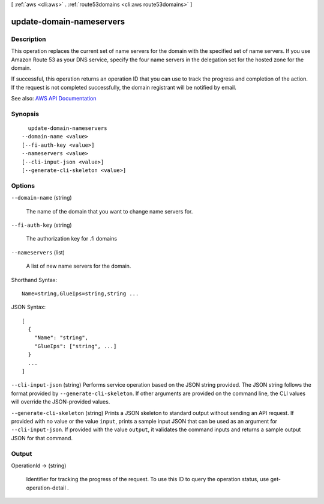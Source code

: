 [ :ref:`aws <cli:aws>` . :ref:`route53domains <cli:aws route53domains>` ]

.. _cli:aws route53domains update-domain-nameservers:


*************************
update-domain-nameservers
*************************



===========
Description
===========



This operation replaces the current set of name servers for the domain with the specified set of name servers. If you use Amazon Route 53 as your DNS service, specify the four name servers in the delegation set for the hosted zone for the domain.

 

If successful, this operation returns an operation ID that you can use to track the progress and completion of the action. If the request is not completed successfully, the domain registrant will be notified by email.



See also: `AWS API Documentation <https://docs.aws.amazon.com/goto/WebAPI/route53domains-2014-05-15/UpdateDomainNameservers>`_


========
Synopsis
========

::

    update-domain-nameservers
  --domain-name <value>
  [--fi-auth-key <value>]
  --nameservers <value>
  [--cli-input-json <value>]
  [--generate-cli-skeleton <value>]




=======
Options
=======

``--domain-name`` (string)


  The name of the domain that you want to change name servers for.

  

``--fi-auth-key`` (string)


  The authorization key for .fi domains

  

``--nameservers`` (list)


  A list of new name servers for the domain.

  



Shorthand Syntax::

    Name=string,GlueIps=string,string ...




JSON Syntax::

  [
    {
      "Name": "string",
      "GlueIps": ["string", ...]
    }
    ...
  ]



``--cli-input-json`` (string)
Performs service operation based on the JSON string provided. The JSON string follows the format provided by ``--generate-cli-skeleton``. If other arguments are provided on the command line, the CLI values will override the JSON-provided values.

``--generate-cli-skeleton`` (string)
Prints a JSON skeleton to standard output without sending an API request. If provided with no value or the value ``input``, prints a sample input JSON that can be used as an argument for ``--cli-input-json``. If provided with the value ``output``, it validates the command inputs and returns a sample output JSON for that command.



======
Output
======

OperationId -> (string)

  

  Identifier for tracking the progress of the request. To use this ID to query the operation status, use  get-operation-detail .

  

  

